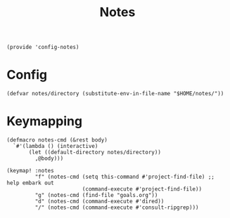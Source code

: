 #+TITLE: Notes
#+PROPERTY: header-args :tangle-relative 'dir :dir ${HOME}/.local/emacs/site-lisp
#+PROPERTY: header-args+ :tangle config-notes.el

#+begin_src elisp
(provide 'config-notes)
#+END_SRC

* Config
#+begin_src elisp
(defvar notes/directory (substitute-env-in-file-name "$HOME/notes/"))
#+end_src

* Keymapping
#+begin_src elisp
(defmacro notes-cmd (&rest body)
  `#'(lambda () (interactive)
       (let ((default-directory notes/directory))
         ,@body)))

(keymap! :notes
         "f" (notes-cmd (setq this-command #'project-find-file) ;; help embark out
                        (command-execute #'project-find-file))
         "g" (notes-cmd (find-file "goals.org"))
         "d" (notes-cmd (command-execute #'dired))
         "/" (notes-cmd (command-execute #'consult-ripgrep)))
#+end_src



